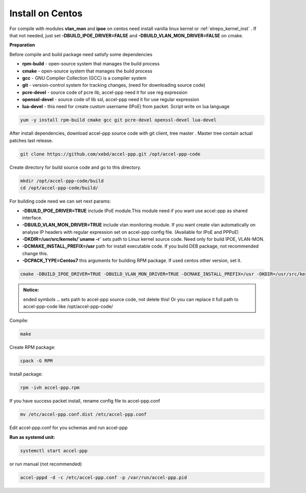 .. _install_centos:

Install on Centos
-----------------

For compile with modules **vlan_mon** and **ipoe** on centos need install vanilla linux kernel or :ref:`elrepo_kernel_inst` . If that not needed, just set **-DBUILD_IPOE_DRIVER=FALSE** and **-DBUILD_VLAN_MON_DRIVER=FALSE** on cmake.

**Preparation**

Before compile and build package need satisfy some dependencies

* **rpm-build** - open-source system that manages the build process
* **cmake** - open-source system that manages the build process
* **gcc** - GNU Compiler Collection (GCC) is a compiler system
* **git** - version-control system for tracking changes, (need for downloading source code) 
* **pcre-devel** - source code of pcre lib, accel-ppp need it for use reg expression
* **openssl-devel** - source code of lib ssl, accel-ppp need it for use regular expression
* **lua-devel** - this need for create custom username (IPoE) from packet. Script write on lua language 

.. code-block:: sh

  yum -y install rpm-build cmake gcc git pcre-devel openssl-devel lua-devel

After install dependencies, download accel-ppp source code with git client, tree master . Master tree contain actual patches last release. 

.. code-block:: sh

  git clone https://github.com/xebd/accel-ppp.git /opt/accel-ppp-code

Create directory for build source code and go to this directory. 

.. code-block:: sh

  mkdir /opt/accel-ppp-code/build
  cd /opt/accel-ppp-code/build/

For building code need we can set next params:

* **-DBUILD_IPOE_DRIVER=TRUE** include IPoE module.This module need if you want use accel-ppp as shared interface.
* **-DBUILD_VLAN_MON_DRIVER=TRUE** include vlan monitoring module. If you want create vlan automatically on analyse IP headers with regular expression set on accel-ppp config file. (Available for IPoE and PPPoE)
* **-DKDIR=/usr/src/kernels/`uname -r`** sets path to Linux kernel source code. Need only for build IPOE, VLAN-MON.
* **-DCMAKE_INSTALL_PREFIX=/usr** path for install executable code. If you build DEB package, not recommended change this.
* **-DCPACK_TYPE=Centos7** this arguments for building RPM package. If used centos other version, set it.

.. code-block:: sh

  cmake -DBUILD_IPOE_DRIVER=TRUE -DBUILD_VLAN_MON_DRIVER=TRUE -DCMAKE_INSTALL_PREFIX=/usr -DKDIR=/usr/src/kernels/`uname -r` -DLUA=TRUE -DCPACK_TYPE=Centos7 ..

.. admonition:: Notice:

   ended symbols **..** sets path to accel-ppp source code, not delete this! Or you can replace it full path to accel-ppp-code like /opt/accel-ppp-code/
   
Compile:

.. code-block:: sh

  make 

Create RPM package:

.. code-block:: sh

  cpack -G RPM

Install package:

.. code-block:: sh

  rpm -ivh accel-ppp.rpm

If you have success packet install, rename config file to accel-ppp.conf

.. code-block:: sh

  mv /etc/accel-ppp.conf.dist /etc/accel-ppp.conf
  
Edit accel-ppp.conf for you schemas and run accel-ppp

**Run as systemd unit:**

.. code-block:: sh

  systemctl start accel-ppp

or run manual (not recommended)

.. code-block:: sh

  accel-pppd -d -c /etc/accel-ppp.conf -p /var/run/accel-ppp.pid

